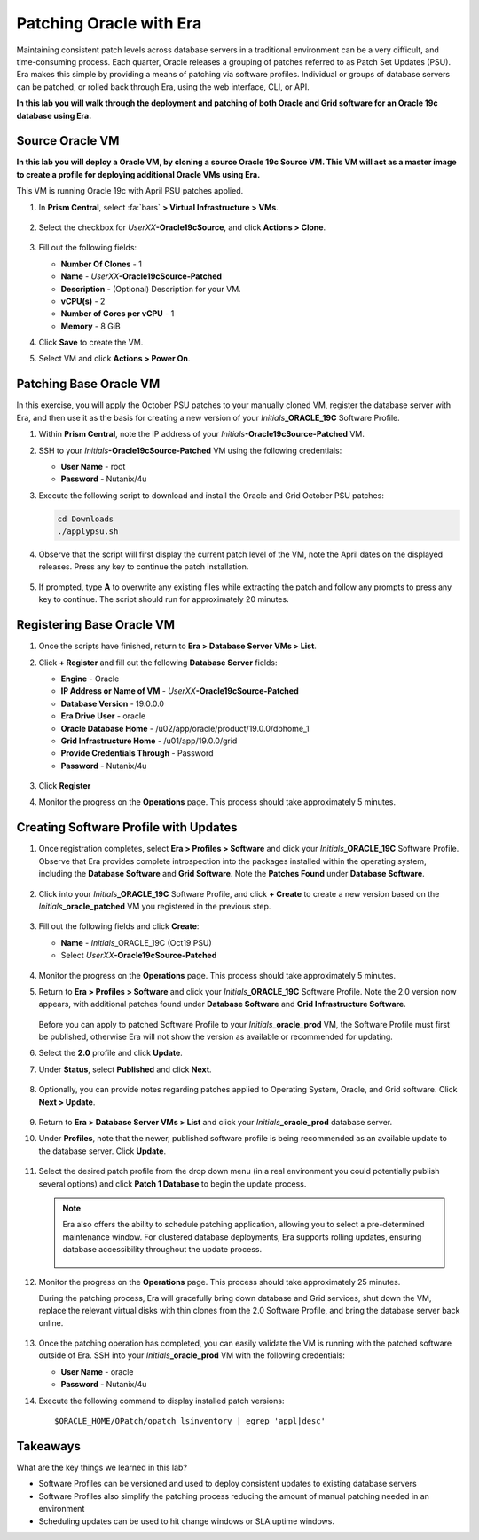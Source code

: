 .. _patching_oracle:

------------------------
Patching Oracle with Era
------------------------

Maintaining consistent patch levels across database servers in a traditional environment can be a very difficult, and time-consuming process. Each quarter, Oracle releases a grouping of patches referred to as Patch Set Updates (PSU). Era makes this simple by providing a means of patching via software profiles. Individual or groups of database servers can be patched, or rolled back through Era, using the web interface, CLI, or API.

**In this lab you will walk through the deployment and patching of both Oracle and Grid software for an Oracle 19c database using Era.**

Source Oracle VM
++++++++++++++++

**In this lab you will deploy a Oracle VM, by cloning a source Oracle 19c Source VM. This VM will act as a master image to create a profile for deploying additional Oracle VMs using Era.**

This VM is running Oracle 19c with April PSU patches applied.

#. In **Prism Central**, select :fa:`bars` **> Virtual Infrastructure > VMs**.

   .. figure:: images/1.png

#. Select the checkbox for *UserXX*\ **-Oracle19cSource**, and click **Actions > Clone**.

   .. figure:: images/1b.png

#. Fill out the following fields:

   - **Number Of Clones** - 1
   - **Name** - *UserXX*\ **-Oracle19cSource-Patched**
   - **Description** - (Optional) Description for your VM.
   - **vCPU(s)** - 2
   - **Number of Cores per vCPU** - 1
   - **Memory** - 8 GiB

#. Click **Save** to create the VM.

#. Select VM and click **Actions > Power On**.

Patching Base Oracle VM
+++++++++++++++++++++++

In this exercise, you will apply the October PSU patches to your manually cloned VM, register the database server with Era, and then use it as the basis for creating a new version of your *Initials*\ **_ORACLE_19C** Software Profile.

#. Within **Prism Central**, note the IP address of your *Initials*\ **-Oracle19cSource-Patched** VM.

#. SSH to your *Initials*\ **-Oracle19cSource-Patched** VM using the following credentials:

   - **User Name** - root
   - **Password** - Nutanix/4u

#. Execute the following script to download and install the Oracle and Grid October PSU patches:

   .. code-block:: bash

      cd Downloads
      ./applypsu.sh

#. Observe that the script will first display the current patch level of the VM, note the April dates on the displayed releases. Press any key to continue the patch installation.

   .. figure:: images/7.png

#. If prompted, type **A** to overwrite any existing files while extracting the patch and follow any prompts to press any key to continue. The script should run for approximately 20 minutes.

   .. figure:: images/8.png

Registering Base Oracle VM
+++++++++++++++++++++++++++++++

#. Once the scripts have finished, return to **Era > Database Server VMs > List**.

#. Click **+ Register** and fill out the following **Database Server** fields:

   - **Engine** - Oracle
   - **IP Address or Name of VM** - *UserXX*\ **-Oracle19cSource-Patched**
   -  **Database Version** - 19.0.0.0
   - **Era Drive User** - oracle
   - **Oracle Database Home** - /u02/app/oracle/product/19.0.0/dbhome_1
   -  **Grid Infrastructure Home** - /u01/app/19.0.0/grid
   - **Provide Credentials Through** - Password
   - **Password** - Nutanix/4u

   .. figure:: images/9.png

#. Click **Register**

#. Monitor the progress on the **Operations** page. This process should take approximately 5 minutes.

Creating Software Profile with Updates
++++++++++++++++++++++++++++++++++++++++

#. Once registration completes, select **Era > Profiles > Software** and click your *Initials*\ **_ORACLE_19C** Software Profile. Observe that Era provides complete introspection into the packages installed within the operating system, including the **Database Software** and **Grid Software**. Note the **Patches Found** under **Database Software**.

   .. figure:: images/10.png

#. Click into your *Initials*\ **_ORACLE_19C** Software Profile, and click **+ Create** to create a new version based on the *Initials*\ **_oracle_patched** VM you registered in the previous step.

   .. figure:: images/10b.png

#. Fill out the following fields and click **Create**:

   - **Name** - *Initials*\ _ORACLE_19C (Oct19 PSU)
   - Select *UserXX*\ **-Oracle19cSource-Patched**

   .. figure:: images/11.png

#. Monitor the progress on the **Operations** page. This process should take approximately 5 minutes.

#. Return to **Era > Profiles > Software** and click your *Initials*\ **_ORACLE_19C** Software Profile. Note the 2.0 version now appears, with additional patches found under **Database Software** and **Grid Infrastructure Software**.

   .. figure:: images/12.png

   Before you can apply to patched Software Profile to your *Initials*\ **_oracle_prod** VM, the Software Profile must first be published, otherwise Era will not show the version as available or recommended for updating.

#. Select the **2.0** profile and click **Update**.

#. Under **Status**, select **Published** and click **Next**.

   .. figure:: images/13.png

#. Optionally, you can provide notes regarding patches applied to Operating System, Oracle, and Grid software. Click **Next > Update**.

   .. figure:: images/14.png

#. Return to **Era > Database Server VMs > List** and click your *Initials*\ **_oracle_prod** database server.

#. Under **Profiles**, note that the newer, published software profile is being recommended as an available update to the database server. Click **Update**.

   .. figure:: images/15.png

#. Select the desired patch profile from the drop down menu (in a real environment you could potentially publish several options) and click **Patch 1 Database** to begin the update process.

   .. note::

      Era also offers the ability to schedule patching application, allowing you to select a pre-determined maintenance window. For clustered database deployments, Era supports rolling updates, ensuring database accessibility throughout the update process.

      .. figure:: images/17.png

#. Monitor the progress on the **Operations** page. This process should take approximately 25 minutes.

   During the patching process, Era will gracefully bring down database and Grid services, shut down the VM, replace the relevant virtual disks with thin clones from the 2.0 Software Profile, and bring the database server back online.

   .. figure:: images/18.png

#. Once the patching operation has completed, you can easily validate the VM is running with the patched software outside of Era. SSH into your *Initials*\ **_oracle_prod** VM with the following credentials:

   - **User Name** - oracle
   - **Password** - Nutanix/4u

#. Execute the following command to display installed patch versions:

   ::

    $ORACLE_HOME/OPatch/opatch lsinventory | egrep 'appl|desc'

   .. figure:: images/19.png

Takeaways
+++++++++

What are the key things we learned in this lab?

- Software Profiles can be versioned and used to deploy consistent updates to existing database servers
- Software Profiles also simplify the patching process reducing the amount of manual patching needed in an environment
- Scheduling updates can be used to hit change windows or SLA uptime windows.

